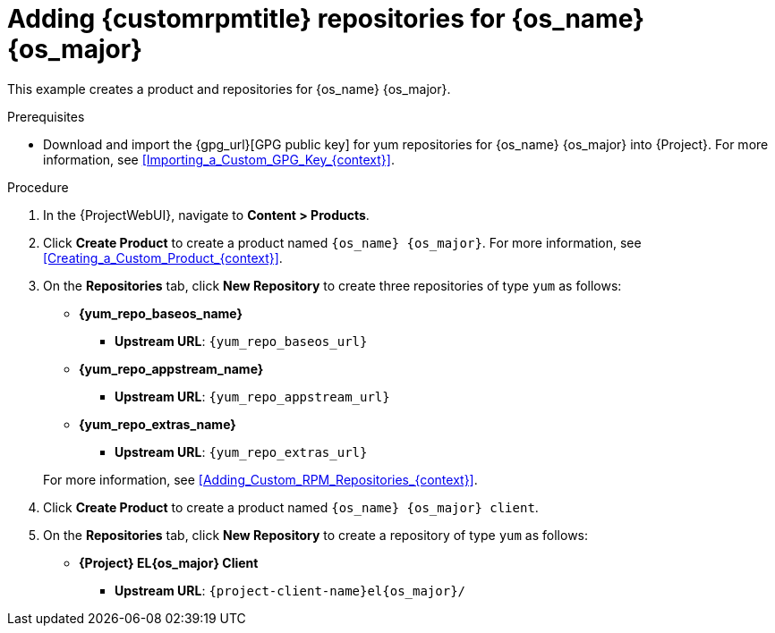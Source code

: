 [id="Adding_Custom_RPM_Repositories_for_{os_name_anchor}_{os_major}_{context}"]
= Adding {customrpmtitle} repositories for {os_name} {os_major}

This example creates a product and repositories for {os_name} {os_major}.

.Prerequisites
* Download and import the {gpg_url}[GPG public key] for yum repositories for {os_name} {os_major} into {Project}.
For more information, see xref:Importing_a_Custom_GPG_Key_{context}[].

.Procedure
. In the {ProjectWebUI}, navigate to *Content > Products*.
. Click *Create Product* to create a product named `{os_name} {os_major}`.
For more information, see xref:Creating_a_Custom_Product_{context}[].
. On the *Repositories* tab, click *New Repository* to create three repositories of type `yum` as follows:
+
* *{yum_repo_baseos_name}*
** *Upstream URL*: `{yum_repo_baseos_url}`
* *{yum_repo_appstream_name}*
** *Upstream URL*: `{yum_repo_appstream_url}`
* *{yum_repo_extras_name}*
** *Upstream URL*: `{yum_repo_extras_url}`

+
For more information, see xref:Adding_Custom_RPM_Repositories_{context}[].
. Click *Create Product* to create a product named `{os_name} {os_major} client`.
. On the *Repositories* tab, click *New Repository* to create a repository of type `yum` as follows:
+
ifndef::orcharhino[]
* **{Project} EL{os_major} Client**
** *Upstream URL*: `{project-client-name}el{os_major}/`
endif::[]
ifdef::orcharhino[]
* **{os_name} {os_major} client**
** *Upstream URL*: see {atix_service_portal_clients_url}[ATIX Service Portal]
endif::[]
